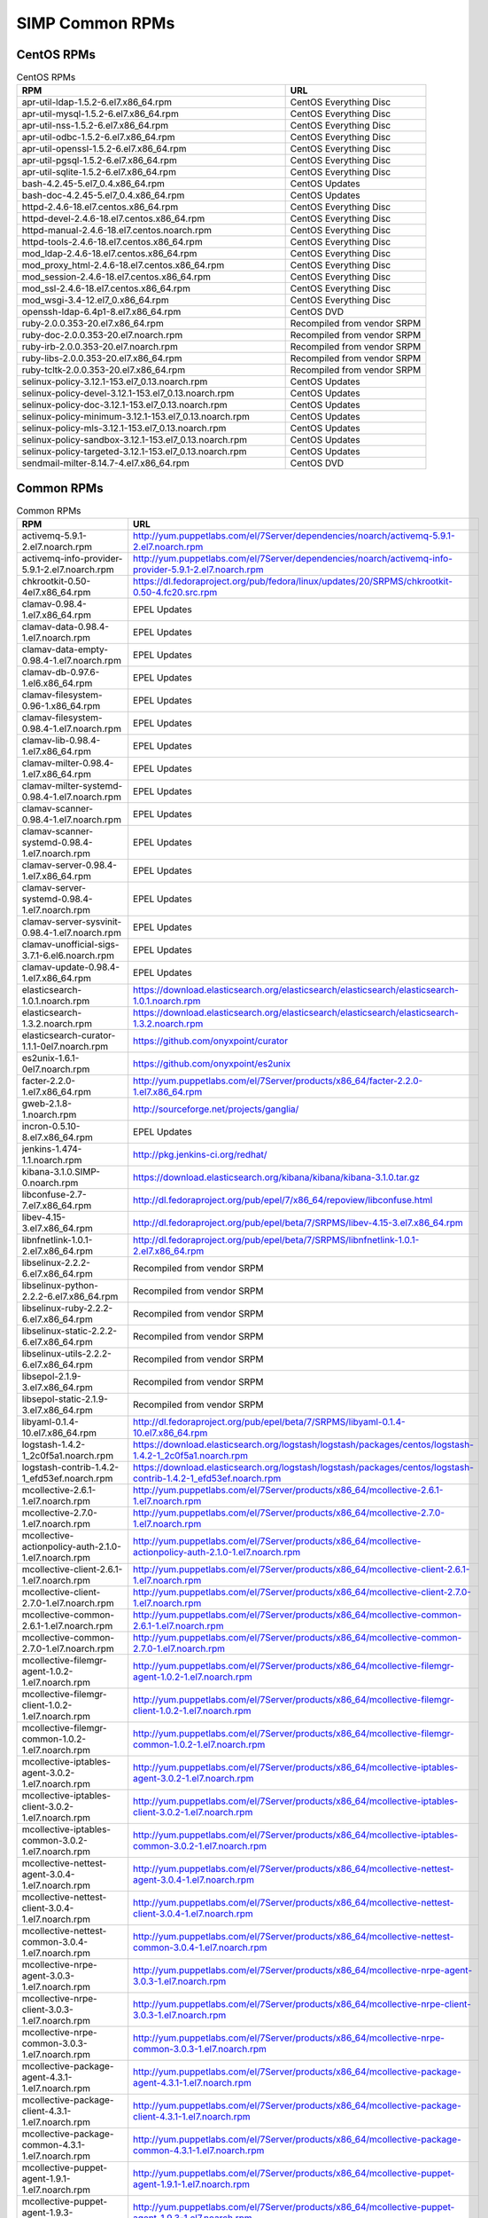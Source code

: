 SIMP Common RPMs
================

CentOS RPMs
-----------

.. list-table:: CentOS RPMs
   :widths: 59 31
   :header-rows: 1

   * - RPM
     - URL
   * - apr-util-ldap-1.5.2-6.el7.x86\_64.rpm
     - CentOS Everything Disc
   * - apr-util-mysql-1.5.2-6.el7.x86\_64.rpm
     - CentOS Everything Disc
   * - apr-util-nss-1.5.2-6.el7.x86\_64.rpm
     - CentOS Everything Disc
   * - apr-util-odbc-1.5.2-6.el7.x86\_64.rpm
     - CentOS Everything Disc
   * - apr-util-openssl-1.5.2-6.el7.x86\_64.rpm
     - CentOS Everything Disc
   * - apr-util-pgsql-1.5.2-6.el7.x86\_64.rpm
     - CentOS Everything Disc
   * - apr-util-sqlite-1.5.2-6.el7.x86\_64.rpm
     - CentOS Everything Disc
   * - bash-4.2.45-5.el7\_0.4.x86\_64.rpm
     - CentOS Updates
   * - bash-doc-4.2.45-5.el7\_0.4.x86\_64.rpm
     - CentOS Updates
   * - httpd-2.4.6-18.el7.centos.x86\_64.rpm
     - CentOS Everything Disc
   * - httpd-devel-2.4.6-18.el7.centos.x86\_64.rpm
     - CentOS Everything Disc
   * - httpd-manual-2.4.6-18.el7.centos.noarch.rpm
     - CentOS Everything Disc
   * - httpd-tools-2.4.6-18.el7.centos.x86\_64.rpm
     - CentOS Everything Disc
   * - mod\_ldap-2.4.6-18.el7.centos.x86\_64.rpm
     - CentOS Everything Disc
   * - mod\_proxy\_html-2.4.6-18.el7.centos.x86\_64.rpm
     - CentOS Everything Disc
   * - mod\_session-2.4.6-18.el7.centos.x86\_64.rpm
     - CentOS Everything Disc
   * - mod\_ssl-2.4.6-18.el7.centos.x86\_64.rpm
     - CentOS Everything Disc
   * - mod\_wsgi-3.4-12.el7\_0.x86\_64.rpm
     - CentOS Everything Disc
   * - openssh-ldap-6.4p1-8.el7.x86\_64.rpm
     - CentOS DVD
   * - ruby-2.0.0.353-20.el7.x86\_64.rpm
     - Recompiled from vendor SRPM
   * - ruby-doc-2.0.0.353-20.el7.noarch.rpm
     - Recompiled from vendor SRPM
   * - ruby-irb-2.0.0.353-20.el7.noarch.rpm
     - Recompiled from vendor SRPM
   * - ruby-libs-2.0.0.353-20.el7.x86\_64.rpm
     - Recompiled from vendor SRPM
   * - ruby-tcltk-2.0.0.353-20.el7.x86\_64.rpm
     - Recompiled from vendor SRPM
   * - selinux-policy-3.12.1-153.el7\_0.13.noarch.rpm
     - CentOS Updates
   * - selinux-policy-devel-3.12.1-153.el7\_0.13.noarch.rpm
     - CentOS Updates
   * - selinux-policy-doc-3.12.1-153.el7\_0.13.noarch.rpm
     - CentOS Updates
   * - selinux-policy-minimum-3.12.1-153.el7\_0.13.noarch.rpm
     - CentOS Updates
   * - selinux-policy-mls-3.12.1-153.el7\_0.13.noarch.rpm
     - CentOS Updates
   * - selinux-policy-sandbox-3.12.1-153.el7\_0.13.noarch.rpm
     - CentOS Updates
   * - selinux-policy-targeted-3.12.1-153.el7\_0.13.noarch.rpm
     - CentOS Updates
   * - sendmail-milter-8.14.7-4.el7.x86\_64.rpm
     - CentOS DVD

Common RPMs
-----------

.. list-table:: Common RPMs
   :widths: 50 100
   :header-rows: 1

   * - RPM
     - URL
   * - activemq-5.9.1-2.el7.noarch.rpm
     - http://yum.puppetlabs.com/el/7Server/dependencies/noarch/activemq-5.9.1-2.el7.noarch.rpm
   * - activemq-info-provider-5.9.1-2.el7.noarch.rpm
     - http://yum.puppetlabs.com/el/7Server/dependencies/noarch/activemq-info-provider-5.9.1-2.el7.noarch.rpm
   * - chkrootkit-0.50-4el7.x86\_64.rpm
     - https://dl.fedoraproject.org/pub/fedora/linux/updates/20/SRPMS/chkrootkit-0.50-4.fc20.src.rpm
   * - clamav-0.98.4-1.el7.x86\_64.rpm
     - EPEL Updates
   * - clamav-data-0.98.4-1.el7.noarch.rpm
     - EPEL Updates
   * - clamav-data-empty-0.98.4-1.el7.noarch.rpm
     - EPEL Updates
   * - clamav-db-0.97.6-1.el6.x86\_64.rpm
     - EPEL Updates
   * - clamav-filesystem-0.96-1.x86\_64.rpm
     - EPEL Updates
   * - clamav-filesystem-0.98.4-1.el7.noarch.rpm
     - EPEL Updates
   * - clamav-lib-0.98.4-1.el7.x86\_64.rpm
     - EPEL Updates
   * - clamav-milter-0.98.4-1.el7.x86\_64.rpm
     - EPEL Updates
   * - clamav-milter-systemd-0.98.4-1.el7.noarch.rpm
     - EPEL Updates
   * - clamav-scanner-0.98.4-1.el7.noarch.rpm
     - EPEL Updates
   * - clamav-scanner-systemd-0.98.4-1.el7.noarch.rpm
     - EPEL Updates
   * - clamav-server-0.98.4-1.el7.x86\_64.rpm
     - EPEL Updates
   * - clamav-server-systemd-0.98.4-1.el7.noarch.rpm
     - EPEL Updates
   * - clamav-server-sysvinit-0.98.4-1.el7.noarch.rpm
     - EPEL Updates
   * - clamav-unofficial-sigs-3.7.1-6.el6.noarch.rpm
     - EPEL Updates
   * - clamav-update-0.98.4-1.el7.x86\_64.rpm
     - EPEL Updates
   * - elasticsearch-1.0.1.noarch.rpm
     - https://download.elasticsearch.org/elasticsearch/elasticsearch/elasticsearch-1.0.1.noarch.rpm
   * - elasticsearch-1.3.2.noarch.rpm
     - https://download.elasticsearch.org/elasticsearch/elasticsearch/elasticsearch-1.3.2.noarch.rpm
   * - elasticsearch-curator-1.1.1-0el7.noarch.rpm
     - https://github.com/onyxpoint/curator
   * - es2unix-1.6.1-0el7.noarch.rpm
     - https://github.com/onyxpoint/es2unix
   * - facter-2.2.0-1.el7.x86\_64.rpm
     - http://yum.puppetlabs.com/el/7Server/products/x86_64/facter-2.2.0-1.el7.x86_64.rpm
   * - gweb-2.1.8-1.noarch.rpm
     - http://sourceforge.net/projects/ganglia/
   * - incron-0.5.10-8.el7.x86\_64.rpm
     - EPEL Updates
   * - jenkins-1.474-1.1.noarch.rpm
     - http://pkg.jenkins-ci.org/redhat/
   * - kibana-3.1.0.SIMP-0.noarch.rpm
     - https://download.elasticsearch.org/kibana/kibana/kibana-3.1.0.tar.gz
   * - libconfuse-2.7-7.el7.x86\_64.rpm
     - http://dl.fedoraproject.org/pub/epel/7/x86_64/repoview/libconfuse.html
   * - libev-4.15-3.el7.x86\_64.rpm
     - http://dl.fedoraproject.org/pub/epel/beta/7/SRPMS/libev-4.15-3.el7.x86_64.rpm
   * - libnfnetlink-1.0.1-2.el7.x86\_64.rpm
     - http://dl.fedoraproject.org/pub/epel/beta/7/SRPMS/libnfnetlink-1.0.1-2.el7.x86_64.rpm
   * - libselinux-2.2.2-6.el7.x86\_64.rpm
     - Recompiled from vendor SRPM
   * - libselinux-python-2.2.2-6.el7.x86\_64.rpm
     - Recompiled from vendor SRPM
   * - libselinux-ruby-2.2.2-6.el7.x86\_64.rpm
     - Recompiled from vendor SRPM
   * - libselinux-static-2.2.2-6.el7.x86\_64.rpm
     - Recompiled from vendor SRPM
   * - libselinux-utils-2.2.2-6.el7.x86\_64.rpm
     - Recompiled from vendor SRPM
   * - libsepol-2.1.9-3.el7.x86\_64.rpm
     - Recompiled from vendor SRPM
   * - libsepol-static-2.1.9-3.el7.x86\_64.rpm
     - Recompiled from vendor SRPM
   * - libyaml-0.1.4-10.el7.x86\_64.rpm
     - http://dl.fedoraproject.org/pub/epel/beta/7/SRPMS/libyaml-0.1.4-10.el7.x86_64.rpm
   * - logstash-1.4.2-1\_2c0f5a1.noarch.rpm
     - https://download.elasticsearch.org/logstash/logstash/packages/centos/logstash-1.4.2-1_2c0f5a1.noarch.rpm
   * - logstash-contrib-1.4.2-1\_efd53ef.noarch.rpm
     - https://download.elasticsearch.org/logstash/logstash/packages/centos/logstash-contrib-1.4.2-1_efd53ef.noarch.rpm
   * - mcollective-2.6.1-1.el7.noarch.rpm
     - http://yum.puppetlabs.com/el/7Server/products/x86_64/mcollective-2.6.1-1.el7.noarch.rpm
   * - mcollective-2.7.0-1.el7.noarch.rpm
     - http://yum.puppetlabs.com/el/7Server/products/x86_64/mcollective-2.7.0-1.el7.noarch.rpm
   * - mcollective-actionpolicy-auth-2.1.0-1.el7.noarch.rpm
     - http://yum.puppetlabs.com/el/7Server/products/x86_64/mcollective-actionpolicy-auth-2.1.0-1.el7.noarch.rpm
   * - mcollective-client-2.6.1-1.el7.noarch.rpm
     - http://yum.puppetlabs.com/el/7Server/products/x86_64/mcollective-client-2.6.1-1.el7.noarch.rpm
   * - mcollective-client-2.7.0-1.el7.noarch.rpm
     - http://yum.puppetlabs.com/el/7Server/products/x86_64/mcollective-client-2.7.0-1.el7.noarch.rpm
   * - mcollective-common-2.6.1-1.el7.noarch.rpm
     - http://yum.puppetlabs.com/el/7Server/products/x86_64/mcollective-common-2.6.1-1.el7.noarch.rpm
   * - mcollective-common-2.7.0-1.el7.noarch.rpm
     - http://yum.puppetlabs.com/el/7Server/products/x86_64/mcollective-common-2.7.0-1.el7.noarch.rpm
   * - mcollective-filemgr-agent-1.0.2-1.el7.noarch.rpm
     - http://yum.puppetlabs.com/el/7Server/products/x86_64/mcollective-filemgr-agent-1.0.2-1.el7.noarch.rpm
   * - mcollective-filemgr-client-1.0.2-1.el7.noarch.rpm
     - http://yum.puppetlabs.com/el/7Server/products/x86_64/mcollective-filemgr-client-1.0.2-1.el7.noarch.rpm
   * - mcollective-filemgr-common-1.0.2-1.el7.noarch.rpm
     - http://yum.puppetlabs.com/el/7Server/products/x86_64/mcollective-filemgr-common-1.0.2-1.el7.noarch.rpm
   * - mcollective-iptables-agent-3.0.2-1.el7.noarch.rpm
     - http://yum.puppetlabs.com/el/7Server/products/x86_64/mcollective-iptables-agent-3.0.2-1.el7.noarch.rpm
   * - mcollective-iptables-client-3.0.2-1.el7.noarch.rpm
     - http://yum.puppetlabs.com/el/7Server/products/x86_64/mcollective-iptables-client-3.0.2-1.el7.noarch.rpm
   * - mcollective-iptables-common-3.0.2-1.el7.noarch.rpm
     - http://yum.puppetlabs.com/el/7Server/products/x86_64/mcollective-iptables-common-3.0.2-1.el7.noarch.rpm
   * - mcollective-nettest-agent-3.0.4-1.el7.noarch.rpm
     - http://yum.puppetlabs.com/el/7Server/products/x86_64/mcollective-nettest-agent-3.0.4-1.el7.noarch.rpm
   * - mcollective-nettest-client-3.0.4-1.el7.noarch.rpm
     - http://yum.puppetlabs.com/el/7Server/products/x86_64/mcollective-nettest-client-3.0.4-1.el7.noarch.rpm
   * - mcollective-nettest-common-3.0.4-1.el7.noarch.rpm
     - http://yum.puppetlabs.com/el/7Server/products/x86_64/mcollective-nettest-common-3.0.4-1.el7.noarch.rpm
   * - mcollective-nrpe-agent-3.0.3-1.el7.noarch.rpm
     - http://yum.puppetlabs.com/el/7Server/products/x86_64/mcollective-nrpe-agent-3.0.3-1.el7.noarch.rpm
   * - mcollective-nrpe-client-3.0.3-1.el7.noarch.rpm
     - http://yum.puppetlabs.com/el/7Server/products/x86_64/mcollective-nrpe-client-3.0.3-1.el7.noarch.rpm
   * - mcollective-nrpe-common-3.0.3-1.el7.noarch.rpm
     - http://yum.puppetlabs.com/el/7Server/products/x86_64/mcollective-nrpe-common-3.0.3-1.el7.noarch.rpm
   * - mcollective-package-agent-4.3.1-1.el7.noarch.rpm
     - http://yum.puppetlabs.com/el/7Server/products/x86_64/mcollective-package-agent-4.3.1-1.el7.noarch.rpm
   * - mcollective-package-client-4.3.1-1.el7.noarch.rpm
     - http://yum.puppetlabs.com/el/7Server/products/x86_64/mcollective-package-client-4.3.1-1.el7.noarch.rpm
   * - mcollective-package-common-4.3.1-1.el7.noarch.rpm
     - http://yum.puppetlabs.com/el/7Server/products/x86_64/mcollective-package-common-4.3.1-1.el7.noarch.rpm
   * - mcollective-puppet-agent-1.9.1-1.el7.noarch.rpm
     - http://yum.puppetlabs.com/el/7Server/products/x86_64/mcollective-puppet-agent-1.9.1-1.el7.noarch.rpm
   * - mcollective-puppet-agent-1.9.3-1.el7.noarch.rpm
     - http://yum.puppetlabs.com/el/7Server/products/x86_64/mcollective-puppet-agent-1.9.3-1.el7.noarch.rpm
   * - mcollective-puppet-client-1.9.1-1.el7.noarch.rpm
     - http://yum.puppetlabs.com/el/7Server/products/x86_64/mcollective-puppet-client-1.9.1-1.el7.noarch.rpm
   * - mcollective-puppet-client-1.9.3-1.el7.noarch.rpm
     - http://yum.puppetlabs.com/el/7Server/products/x86_64/mcollective-puppet-client-1.9.3-1.el7.noarch.rpm
   * - mcollective-puppet-common-1.9.1-1.el7.noarch.rpm
     - http://yum.puppetlabs.com/el/7Server/products/x86_64/mcollective-puppet-common-1.9.1-1.el7.noarch.rpm
   * - mcollective-puppet-common-1.9.3-1.el7.noarch.rpm
     - http://yum.puppetlabs.com/el/7Server/products/x86_64/mcollective-puppet-common-1.9.3-1.el7.noarch.rpm
   * - mcollective-service-agent-3.1.3-1.el7.noarch.rpm
     - http://yum.puppetlabs.com/el/7Server/products/x86_64/mcollective-service-agent-3.1.3-1.el7.noarch.rpm
   * - mcollective-service-client-3.1.3-1.el7.noarch.rpm
     - http://yum.puppetlabs.com/el/7Server/products/x86_64/mcollective-service-client-3.1.3-1.el7.noarch.rpm
   * - mcollective-service-common-3.1.3-1.el7.noarch.rpm
     - http://yum.puppetlabs.com/el/7Server/products/x86_64/mcollective-service-common-3.1.3-1.el7.noarch.rpm
   * - mcollective-shell-agent-0.0.1-1.el7.noarch.rpm
     - http://yum.puppetlabs.com/el/7Server/products/x86_64/mcollective-shell-agent-0.0.1-1.el7.noarch.rpm
   * - mcollective-shell-client-0.0.1-1.el7.noarch.rpm
     - http://yum.puppetlabs.com/el/7Server/products/x86_64/mcollective-shell-client-0.0.1-1.el7.noarch.rpm
   * - mcollective-shell-common-0.0.1-1.el7.noarch.rpm
     - http://yum.puppetlabs.com/el/7Server/products/x86_64/mcollective-shell-common-0.0.1-1.el7.noarch.rpm
   * - mcollective-sysctl-data-2.0.1-1.el7.noarch.rpm
     - http://yum.puppetlabs.com/el/7Server/products/x86_64/mcollective-sysctl-data-2.0.1-1.el7.noarch.rpm
   * - mod\_passenger-4.0.41-1.el7.x86\_64.rpm
     - https://github.com/phusion/passenger
   * - mysql-connector-python-1.1.6-1.el7.noarch.rpm
     - EPEL
   * - passenger-service-1.0.0-1el7.noarch.rpm
     - SIMP Custom
   * - pdsh-2.29-1el7.x86\_64.rpm
     - https://pdsh.googlecode.com/files/pdsh-2.29.tar.bz2
   * - pdsh-debuginfo-2.29-1el7.x86\_64.rpm
     - https://pdsh.googlecode.com/files/pdsh-2.29.tar.bz2
   * - pdsh-mod-dshgroup-2.29-1el7.x86\_64.rpm
     - https://pdsh.googlecode.com/files/pdsh-2.29.tar.bz2
   * - pdsh-mod-machines-2.29-1el7.x86\_64.rpm
     - https://pdsh.googlecode.com/files/pdsh-2.29.tar.bz2
   * - pdsh-mod-netgroup-2.29-1el7.x86\_64.rpm
     - https://pdsh.googlecode.com/files/pdsh-2.29.tar.bz2
   * - pdsh-rcmd-exec-2.29-1el7.x86\_64.rpm
     - https://pdsh.googlecode.com/files/pdsh-2.29.tar.bz2
   * - pdsh-rcmd-ssh-2.29-1el7.x86\_64.rpm
     - https://pdsh.googlecode.com/files/pdsh-2.29.tar.bz2
   * - perl-DateTime-Format-Mail-0.3001-17.el7.noarch.rpm
     - http://dl.fedoraproject.org/pub/epel/beta/7/SRPMS/perl-DateTime-Format-Mail-0.3001-17.el7.noarch.rpm
   * - perl-DateTime-Format-W3CDTF-0.06-5.el7.noarch.rpm
     - http://dl.fedoraproject.org/pub/epel/beta/7/SRPMS/perl-DateTime-Format-W3CDTF-0.06-5.el7.noarch.rpm
   * - perl-XML-RSS-1.54-1.el7.noarch.rpm
     - http://dl.fedoraproject.org/pub/epel/beta/7/SRPMS/perl-XML-RSS-1.54-1.el7.noarch.rpm
   * - pssh-2.3.1.SIMP-5.el7.noarch.rpm
     - http://dl.fedoraproject.org/pub/epel/beta/7/SRPMS/pssh-2.3.1-5.el7.noarch.rpm
   * - pupmod-electrical-elasticsearch-0.1.2-5.noarch.rpm
     - https://github.com/elasticsearch/puppet-elasticsearch
   * - pupmod-electrical-logstash-0.3.4-2.noarch.rpm
     - https://github.com/logstash/puppet-logstash
   * - pupmod-puppetlabs-activemq-0.2.0-1.noarch.rpm
     - https://github.com/puppetlabs/puppetlabs-activemq
   * - puppet-3.7.4-1.el7.noarch.rpm
     - http://yum.puppetlabs.com/el/7/products/x86_64/puppet-3.7.4-1.el7.noarch.rpm
   * - puppetdb-2.2.2-1.el7.noarch.rpm
     - http://yum.puppetlabs.com/el/7Server/products/x86_64/puppetdb-2.2.2-1.el7.noarch.rpm
   * - puppetdb-terminus-2.2.2-1.el7.noarch.rpm
     - http://yum.puppetlabs.com/el/7Server/products/x86_64/puppetdb-terminus-2.2.2-1.el7.noarch.rpm
   * - puppetlabs-stdlib-4.3.2-0.noarch.rpm
     - https://github.com/puppetlabs/puppetlabs-stdlib/releases/tag/4.3.2
   * - puppetserver-1.0.2-1.el7.noarch.rpm
     - http://yum.puppetlabs.com/el/7/products/x86_64/puppetserver-1.0.2-1.el7.noarch.rpm
   * - python-elasticsearch-1.2.0-0.el7.centos.noarch.rpm
     - https://github.com/elasticsearch/elasticsearch-py
   * - python-redis-2.10.3-1.el7.noarch.rpm
     - EPEL
   * - python-simplejson-3.3.3-1.el7.x86\_64.rpm
     - EPEL
   * - python-unittest2-0.5.1-6.el7.noarch.rpm
     - EPEL Updates
   * - rrdtool-1.4.8-6.el7.x86\_64.rpm
     - http://dl.fedoraproject.org/pub/epel/beta/7/SRPMS/rrdtool-1.4.8-6.el7.x86_64.rpm
   * - ruby-augeas-0.5.0-1.el7.x86\_64.rpm
     - http://dl.fedoraproject.org/pub/epel/beta/7/SRPMS/ruby-augeas-0.5.0-1.el7.x86_64.rpm
   * - ruby-ldap-0.9.10-17el7.x86\_64.rpm
     - http://mirror.pnl.gov/fedora/linux/releases/20/Everything/source/SRPMS/r/ruby-ldap-0.9.10-17.fc20.src.rpm
   * - ruby-rgen-0.6.5-2.el7.noarch.rpm
     - http://yum.puppetlabs.com/el/7/dependencies/x86_64/ruby-rgen-0.6.5-2.el7.noarch.rpm
   * - ruby-shadow-2.2.0-2.el7.x86\_64.rpm
     - http://dl.fedoraproject.org/pub/epel/beta/7/SRPMS/ruby-shadow-2.2.0-2.el7.x86_64.rpm
   * - rubygem-bigdecimal-1.2.0-20.el7.x86\_64.rpm
     - Recompiled from vendor SRPM
   * - rubygem-capistrano-2.12.0-1.noarch.rpm
     - http://rubygems.org/gems/capistrano
   * - rubygem-daemon\_controller-1.2.0-1.noarch.rpm
     - http://dl.fedoraproject.org/pub/epel/beta/7/SRPMS/rubygem-daemon_controller-1.2.0-1.noarch.rpm
   * - rubygem-deep\_merge-1.0.0-2.el7.noarch.rpm
     - http://yum.puppetlabs.com/el/7/dependencies/x86_64/rubygem-deep_merge-1.0.0-2.el7.noarch.rpm
   * - rubygem-ffi-1.4.0-2.el7.x86\_64.rpm
     - Recompiled from vendor SRPM
   * - rubygem-highline-1.6.11-5.el7.noarch.rpm
     - http://dl.fedoraproject.org/pub/epel/7/x86_64/r/rubygem-highline-1.6.11-5.el7.noarch.rpm
   * - rubygem-io-console-0.4.2-20.el7.x86\_64.rpm
     - Recompiled from vendor SRPM
   * - rubygem-json-1.7.7-20.el7.x86\_64.rpm
     - Recompiled from vendor SRPM
   * - rubygem-minitest-4.3.2-20.el7.noarch.rpm
     - Recompiled from vendor SRPM
   * - rubygem-net-ping-1.6.2-1.el7.noarch.rpm
     - http://yum.puppetlabs.com/el/7Server/dependencies/noarch/rubygem-net-ping-1.6.2-1.el7.noarch.rpm
   * - rubygem-net-scp-1.0.4-1.noarch.rpm
     - http://rubygems.org/gems/net-scp
   * - rubygem-net-sftp-2.0.5-1.noarch.rpm
     - http://rubygems.org/gems/net-sftp
   * - rubygem-net-ssh-2.3.0-1.noarch.rpm
     - http://rubygems.org/gems/net-ssh
   * - rubygem-net-ssh-gateway-1.1.0-1.noarch.rpm
     - http://rubygems.org/gems/net-ssh-gateway
   * - rubygem-passenger-4.0.41-1.el7.x86\_64.rpm
     - https://github.com/phusion/passenger
   * - rubygem-passenger-doc-4.0.41-1.el7.noarch.rpm
     - http://dl.fedoraproject.org/pub/epel/beta/7/SRPMS/rubygem-passenger-doc-4.0.41-1.el7.noarch.rpm
   * - rubygem-passenger-native-libs-4.0.41-1.el7.x86\_64.rpm
     - https://github.com/phusion/passenger
   * - rubygem-psych-2.0.0-20.el7.x86\_64.rpm
     - Recompiled from vendor SRPM
   * - rubygem-puppet-lint-1.1.0-1.el7.noarch.rpm
     - http://yum.puppetlabs.com/el/7Server/dependencies/noarch/rubygem-puppet-lint-1.1.0-1.el7.noarch.rpm
   * - rubygem-rack-1.5.2-1.el7.noarch.rpm
     - http://dl.fedoraproject.org/pub/epel/beta/7/SRPMS/rubygem-rack-1.5.2-1.el7.noarch.rpm
   * - rubygem-rack-doc-1.5.2-1.el7.noarch.rpm
     - http://dl.fedoraproject.org/pub/epel/beta/7/SRPMS/rubygem-rack-doc-1.5.2-1.el7.noarch.rpm
   * - rubygem-rake-0.9.6-20.el7.noarch.rpm
     - Recompiled from vendor SRPM
   * - rubygem-rake-compiler-0.9.3-1.el7.noarch.rpm
     - Recompiled from vendor SRPM
   * - rubygem-rdoc-4.0.0-20.el7.noarch.rpm
     - Recompiled from vendor SRPM
   * - rubygem-stomp-1.3.2-1.el7.noarch.rpm
     - http://yum.puppetlabs.com/el/7/dependencies/x86_64/rubygem-stomp-1.3.2-1.el7.noarch.rpm
   * - rubygem-stomp-doc-1.3.2-1.el7.noarch.rpm
     - http://yum.puppetlabs.com/el/7/dependencies/x86_64/rubygem-stomp-doc-1.3.2-1.el7.noarch.rpm
   * - rubygems-2.0.14-20.el7.noarch.rpm
     - Recompiled from vendor SRPM
   * - scap-security-guide-0.1.5-3.el7.noarch.rpm
     - http://dl.fedoraproject.org/pub/epel/beta/7/SRPMS/scap-security-guide-0.1.5-3.el7.noarch.rpm
   * - simp-hiera-1.3.3-1.el7.noarch.rpm
     - https://github.com/onyxpoint/hiera
   * - simp-lastbind-2.4.23-0.x86\_64.rpm
     - https://github.com/gcp/openldap/tree/master/contrib/slapd-modules
   * - simp-ppolicy-check-password-2.4.39-0el7.x86\_64.rpm
     - Source Unknown - To be corrected
   * - sudosh2-1.0.2-2el7.x86\_64.rpm
     - http://sourceforge.net/projects/sudosh/
   * - tanukiwrapper-3.5.9-1.el6.x86\_64.rpm
     - http://wrapper.tanukisoftware.org/

RHEL RPMs
---------

.. list-table:: RHEL RPMs
   :widths: 44 19
   :header-rows: 1

   * - RPM
     - URL
   * - apr-util-ldap-1.5.2-6.el7.x86\_64.rpm
     - rhel-7-optional
   * - mod\_ldap-2.4.6-31.el7.x86\_64.rpm
     - rhel-7-optional
   * - openssh-ldap-6.6.1p1-11.el7.x86\_64.rpm
     - rhel-7-optional
   * - sendmail-milter-8.14.7-4.el7.x86\_64.rpm
     - rhel-7-optional
